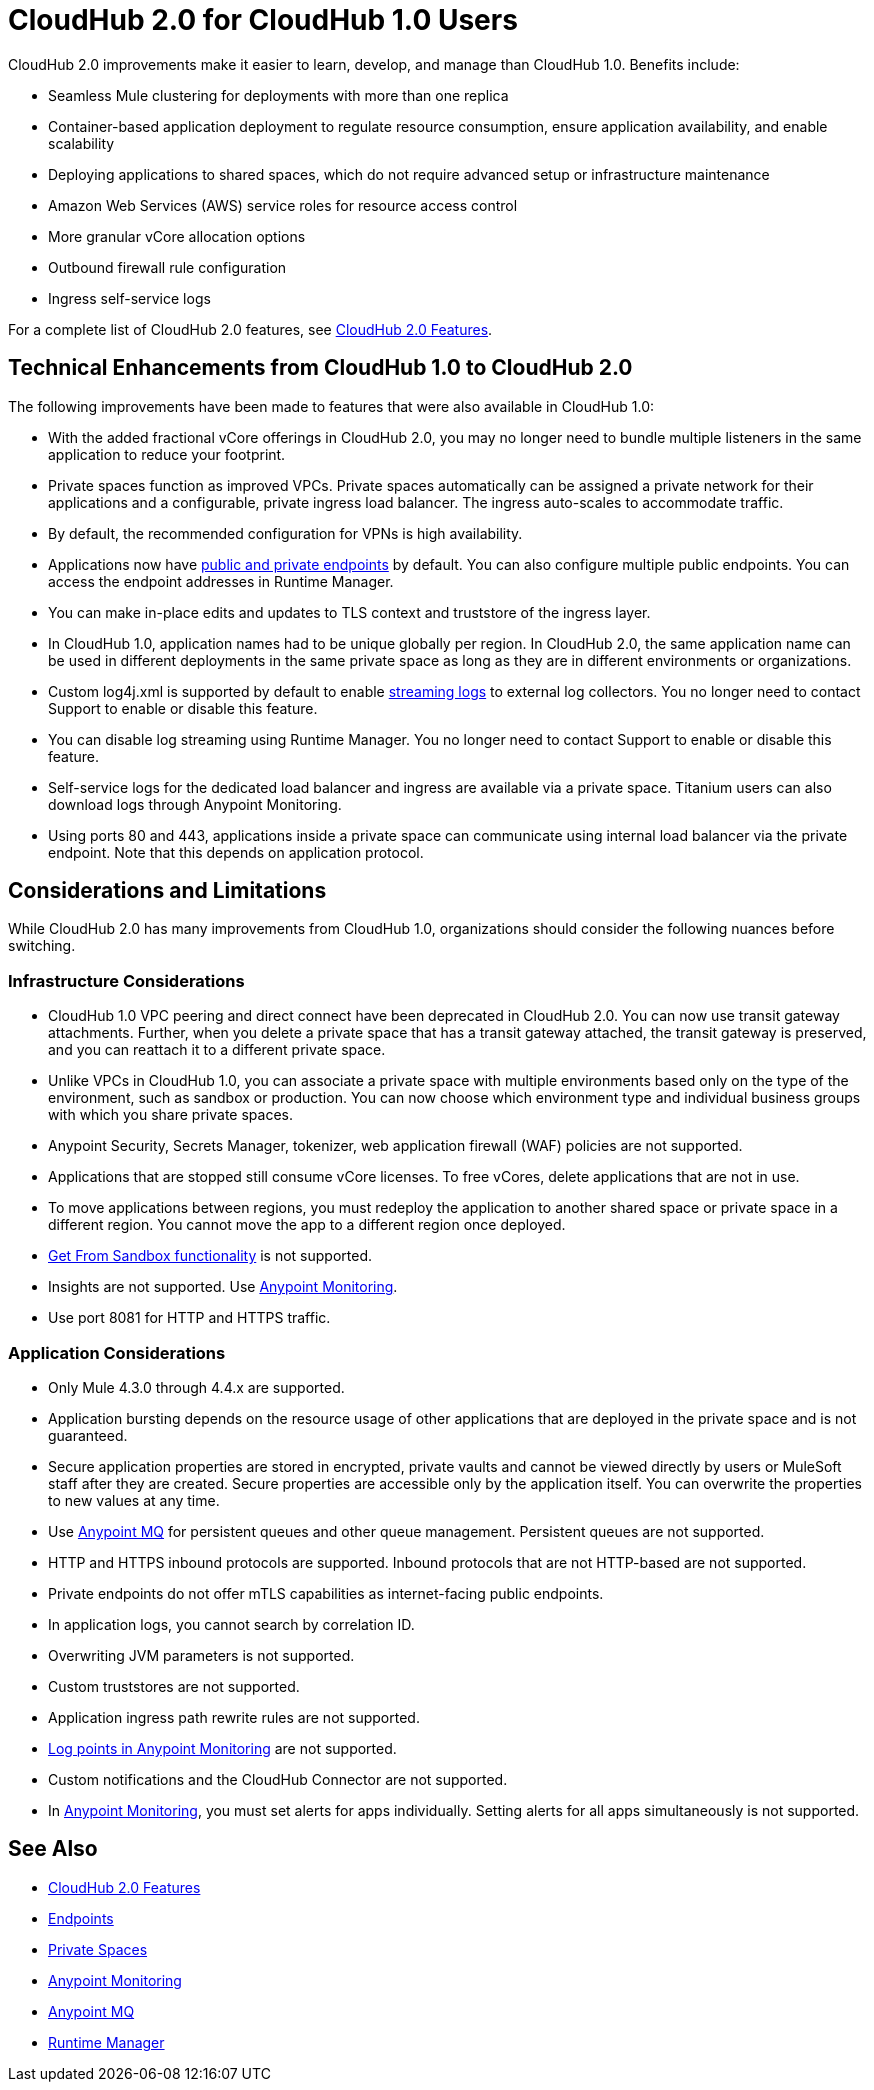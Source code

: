 = CloudHub 2.0 for CloudHub 1.0 Users

CloudHub 2.0 improvements make it easier to learn, develop, and manage than CloudHub 1.0. Benefits include:

* Seamless Mule clustering for deployments with more than one replica
* Container-based application deployment to regulate resource consumption, ensure application availability, and enable scalability
* Deploying applications to shared spaces, which do not require advanced setup or infrastructure maintenance
* Amazon Web Services (AWS) service roles for resource access control
* More granular vCore allocation options
* Outbound firewall rule configuration
* Ingress self-service logs

For a complete list of CloudHub 2.0 features, see xref:ch2-features.adoc[CloudHub 2.0 Features].

== Technical Enhancements from CloudHub 1.0 to CloudHub 2.0

The following improvements have been made to features that were also available in CloudHub 1.0:

* With the added fractional vCore offerings in CloudHub 2.0, you may no longer need to bundle multiple listeners in the same application to reduce your footprint.
* Private spaces function as improved VPCs. Private spaces automatically can be assigned a private network for their applications and a configurable, private ingress load balancer. The ingress auto-scales to accommodate traffic.
* By default, the recommended configuration for VPNs is high availability.
* Applications now have xref:cloudhub-2::ch2-config-endpoints-paths.adoc[public and private endpoints] by default. You can also configure multiple public endpoints. You can access the endpoint addresses in Runtime Manager.
* You can make in-place edits and updates to TLS context and truststore of the ingress layer.
* In CloudHub 1.0, application names had to be unique globally per region. In CloudHub 2.0, the same application name can be used in different deployments in the same private space as long as they are in different environments or organizations.
* Custom log4j.xml is supported by default to enable xref:ch2-integrate-log-system.adoc[streaming logs] to external log collectors. You no longer need to contact Support to enable or disable this feature.
* You can disable log streaming using Runtime Manager. You no longer need to contact Support to enable or disable this feature. 
* Self-service logs for the dedicated load balancer and ingress are available via a private space. Titanium users can also download logs through Anypoint Monitoring.
* Using ports 80 and 443, applications inside a private space can communicate using internal load balancer via the private endpoint. Note that this depends on application protocol. 

== Considerations and Limitations

While CloudHub 2.0 has many improvements from CloudHub 1.0, organizations should consider the following nuances before switching.

=== Infrastructure Considerations

* CloudHub 1.0 VPC peering and direct connect have been deprecated in CloudHub 2.0. You can now use transit gateway attachments. Further, when you delete a private space that has a transit gateway attached, the transit gateway is preserved, and you can reattach it to a different private space.
* Unlike VPCs in CloudHub 1.0, you can associate a private space with multiple environments based only on the type of the environment, such as sandbox or production. You can now choose which environment type and individual business groups with which you share private spaces.
* Anypoint Security, Secrets Manager, tokenizer, web application firewall (WAF) policies are not supported.
* Applications that are stopped still consume vCore licenses. To free vCores, delete applications that are not in use.
* To move applications between regions, you must redeploy the application to another shared space or private space in a different region. You cannot move the app to a different region once deployed.
* xref:runtime-manager::deploying-to-cloudhub#copy-an-application-from-sandbox-to-production.adoc[Get From Sandbox functionality] is not supported.
* Insights are not supported. Use xref:monitoring::index.adoc[Anypoint Monitoring].
* Use port 8081 for HTTP and HTTPS traffic. 

=== Application Considerations

* Only Mule 4.3.0 through 4.4.x are supported. 
* Application bursting depends on the resource usage of other applications that are deployed in the private space and is not guaranteed.
* Secure application properties are stored in encrypted, private vaults and cannot be viewed directly by users or MuleSoft staff after they are created. Secure properties are accessible only by the application itself. You can overwrite the properties to new values at any time.
* Use xref:mq::index.adoc[Anypoint MQ] for persistent queues and other queue management. Persistent queues are not supported.
* HTTP and HTTPS inbound protocols are supported. Inbound protocols that are not HTTP-based are not supported.
* Private endpoints do not offer mTLS capabilities as internet-facing public endpoints.
* In application logs, you cannot search by correlation ID.
* Overwriting JVM parameters is not supported.
* Custom truststores are not supported.
* Application ingress path rewrite rules are not supported.
* xref:monitoring::log-points.adoc[Log points in Anypoint Monitoring] are not supported.
* Custom notifications and the CloudHub Connector are not supported.
* In xref:monitoring::alerts.adoc[Anypoint Monitoring], you must set alerts for apps individually. Setting alerts for all apps simultaneously is not supported.

== See Also

* xref:cloudhub-2::ch2-features.adoc[CloudHub 2.0 Features]
* xref:cloudhub-2::ch2-config-endpoints-paths.adoc[Endpoints]
* xref:cloudhub-2::ch2-private-space-about.adoc[Private Spaces]
* xref:monitoring::index.adoc[Anypoint Monitoring]
* xref:mq::index.adoc[Anypoint MQ]
* xref:runtime-manager::index.adoc[Runtime Manager]

